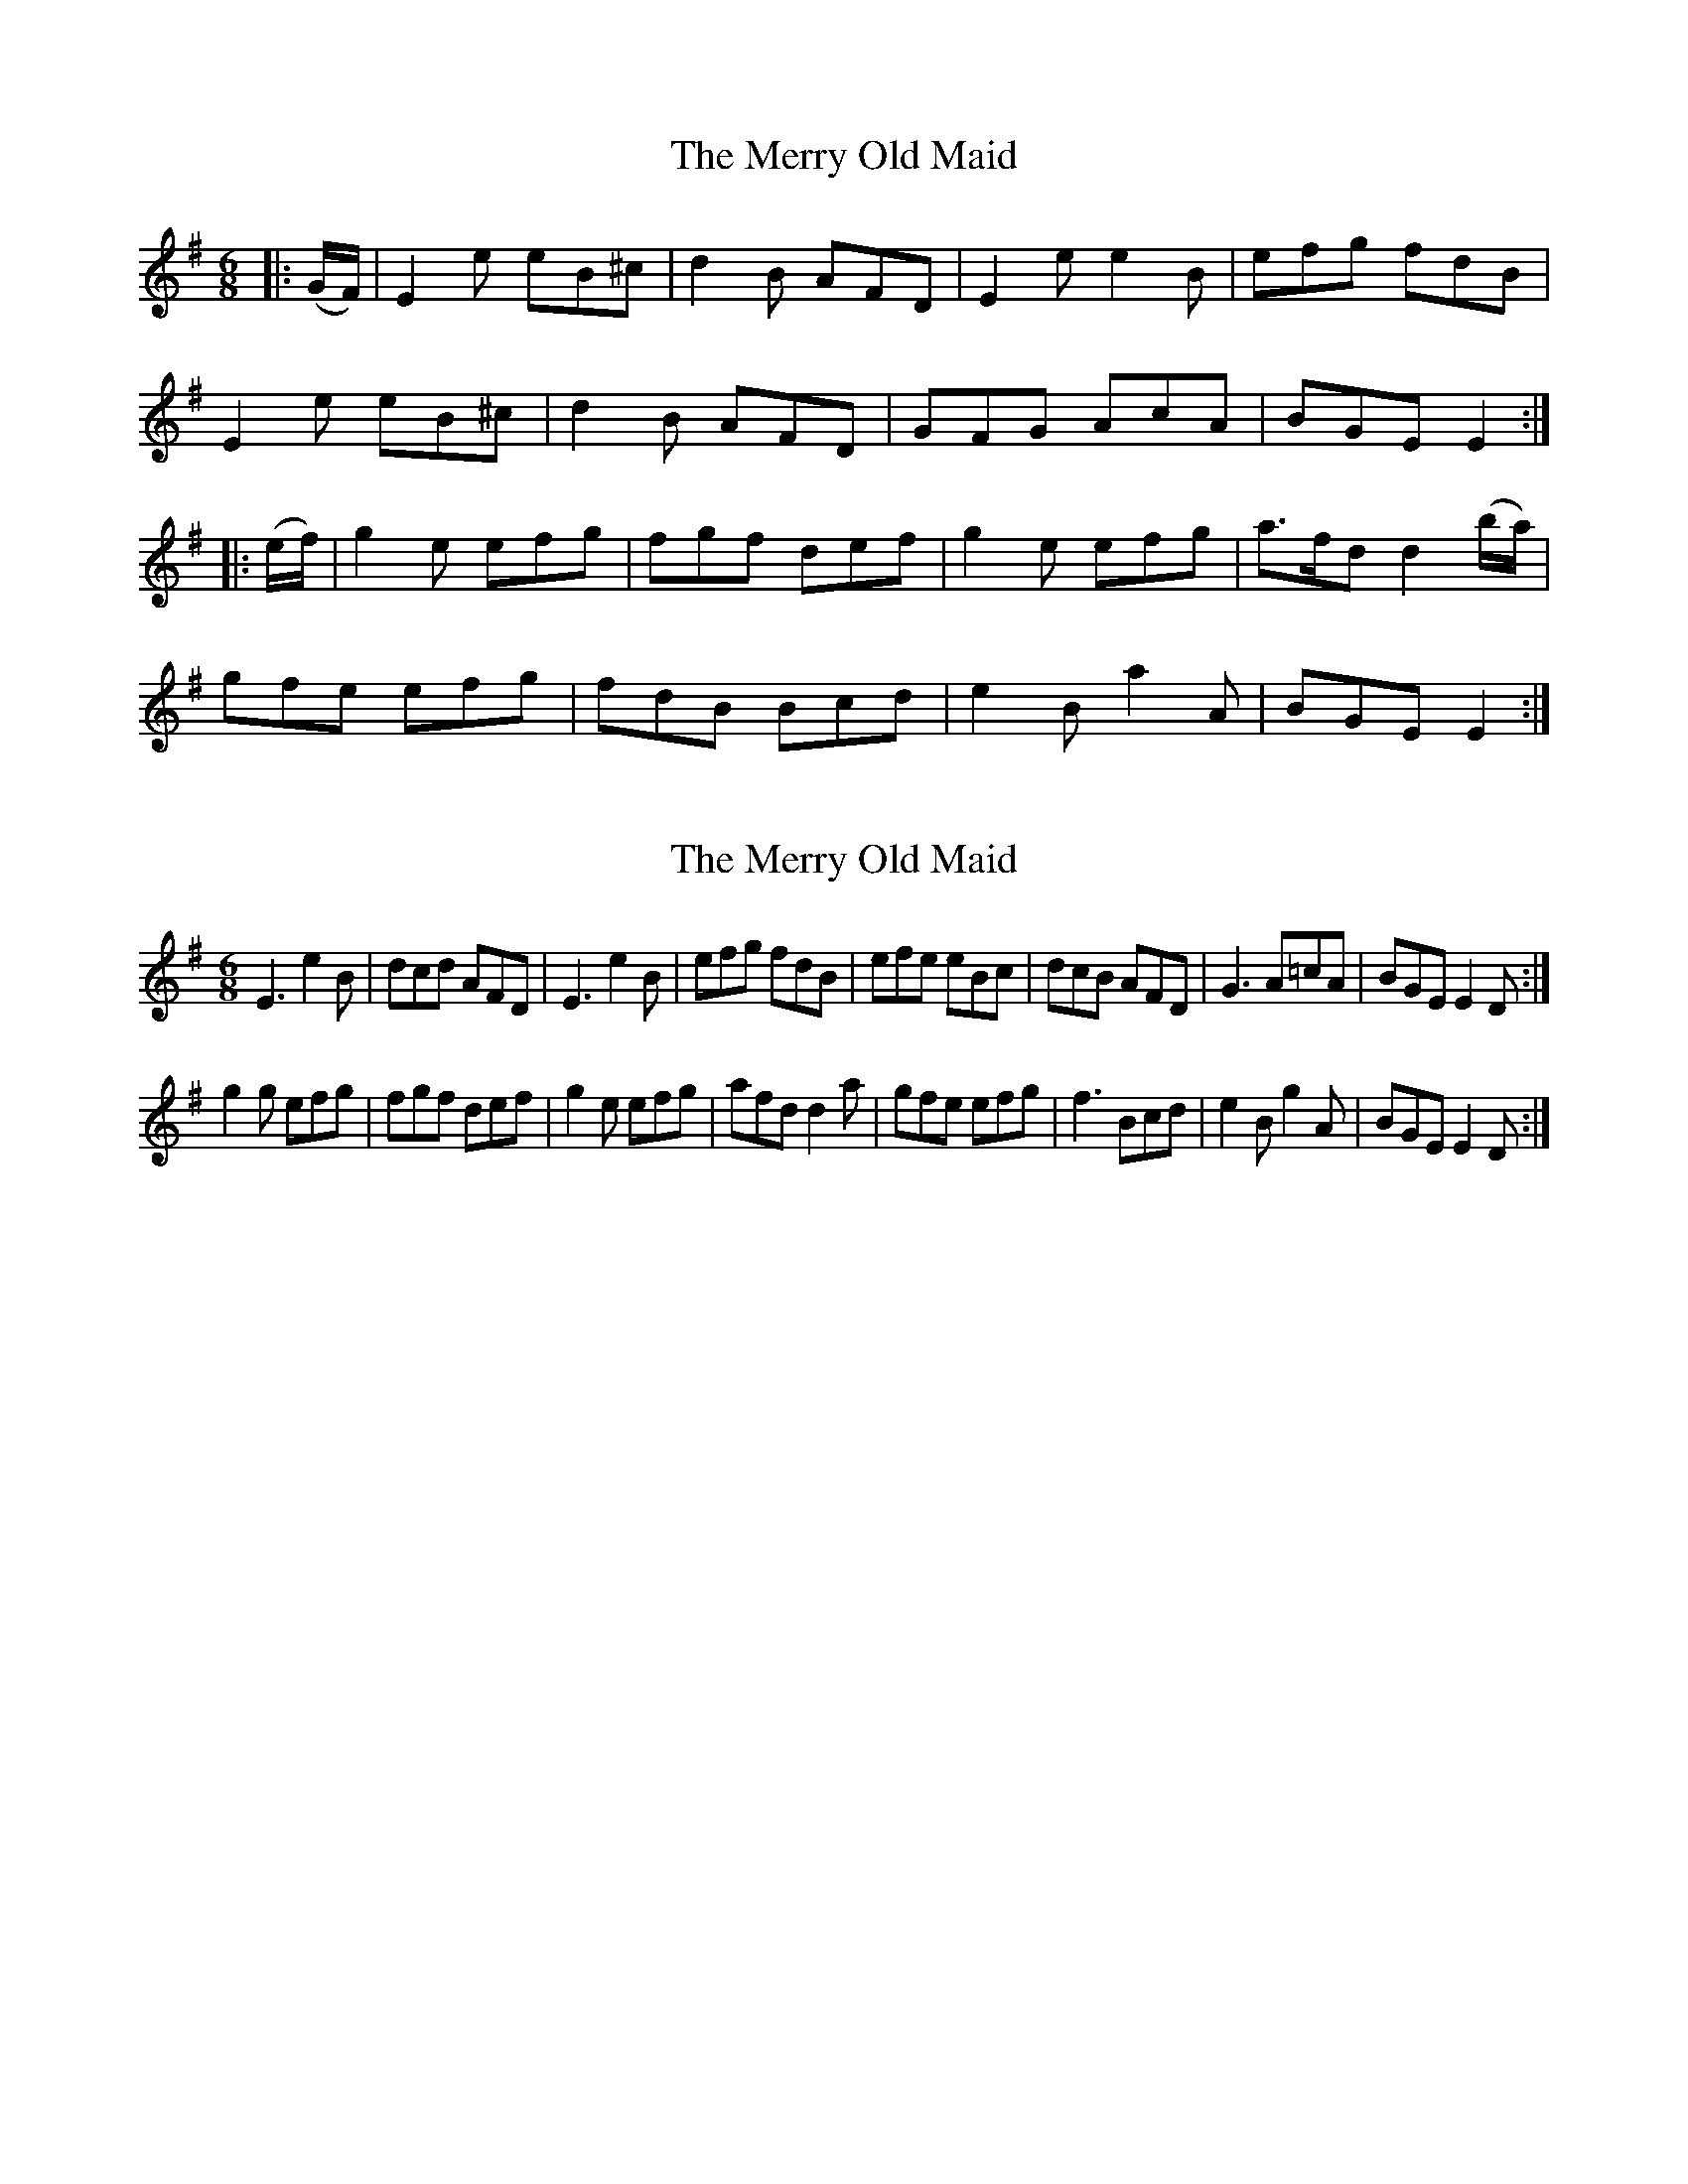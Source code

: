 X: 1
T: Merry Old Maid, The
Z: dlkes
S: https://thesession.org/tunes/8947#setting8947
R: jig
M: 6/8
L: 1/8
K: Emin
|:(G/F/) | E2 e eB^c | d2 B AFD | E2 e e2 B | efg fdB |
E2 e eB^c | d2 B AFD | GFG AcA | BGE E2 :|
|:(e/f/) | g2 e efg | fgf def | g2 e efg | a>fd d2 (b/a/) |
gfe efg | fdB Bcd | e2B a2A | BGE E2 :|
X: 2
T: Merry Old Maid, The
Z: didier
S: https://thesession.org/tunes/8947#setting27522
R: jig
M: 6/8
L: 1/8
K: Emin
E3 e2B | dcd AFD | E3 e2B | efg fdB | efe eBc | dcB AFD | G3 A=cA | BGE E2D :|
g2g efg | fgf def | g2e efg | afd d2a | gfe efg | f3 Bcd | e2B g2A | BGE E2D :|
